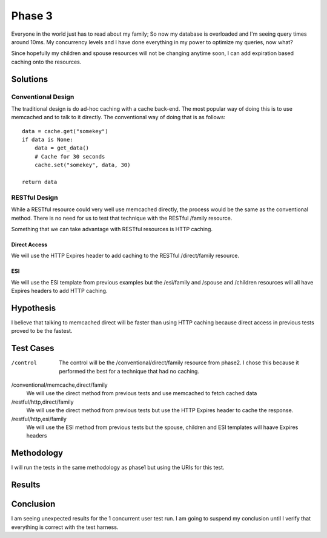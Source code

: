 Phase 3
===============

Everyone in the world just has to read about my family; So now my
database is overloaded and I'm seeing query times around 10ms. My
concurrency levels and I have done everything in my power to optimize
my queries, now what?

Since hopefully my children and spouse resources will not be changing
anytime soon, I can add expiration based caching onto the resources.

Solutions
----------

Conventional Design
~~~~~~~~~~~~~~~~~~~~

The traditional design is do ad-hoc caching with a cache back-end.
The most popular way of doing this is to use memcached and to talk to
it directly.  The conventional way of doing that is as follows::

    data = cache.get("somekey")
    if data is None:
        data = get_data()
        # Cache for 30 seconds
        cache.set("somekey", data, 30)

    return data


RESTful Design
~~~~~~~~~~~~~~~

While a RESTful resource could very well use memcached directly, the
process would be the same as the conventional method.  There is no
need for us to test that technique with the RESTful /family resource.

Something that we can take advantage with RESTful resources is HTTP
caching.

Direct Access
^^^^^^^^^^^^^^^

We will use the HTTP Expires header to add caching to the RESTful 
/direct/family resource.

ESI
^^^^

We will use the ESI template from previous examples but the 
/esi/family and /spouse and /children resources will all have Expires
headers to add HTTP caching.


Hypothesis
-----------

I believe that talking to memcached direct will be faster than using
HTTP caching because direct access in previous tests proved to be the fastest.


Test Cases
-----------

/control
   The control will be the /conventional/direct/family resource from
   phase2.  I chose this because it performed the best for a technique
   that had no caching.

/conventional/memcache,direct/family
   We will use the direct method from previous tests and use memcached
   to fetch cached data

/restful/http,direct/family
   We will use the direct method from previous tests but use the HTTP
   Expires header to cache the response.

/restful/http,esi/family
   We will use the ESI method from previous tests but the spouse,
   children and ESI templates will haave Expires headers


Methodology
------------

I will run the tests in the same methodology as phase1 but using the
URIs for this test.

Results
--------


.. raw:: html

  <script
    src="_static/highcharts.js"
    type="text/javascript"></script>
  <script
    src="_static/csvchart.js"
    type="text/javascript"></script>
  <script
    src="_static/phase3.js"
    type="text/javascript"></script>


  <div id="phase3-rps-chart"></div>

  <div id="phase3-tpr-chart"></div>


Conclusion
-----------

I am seeing unexpected results for the 1 concurrent user test run.  I
am going to suspend my conclusion until I verify that everything is
correct with the test harness.
